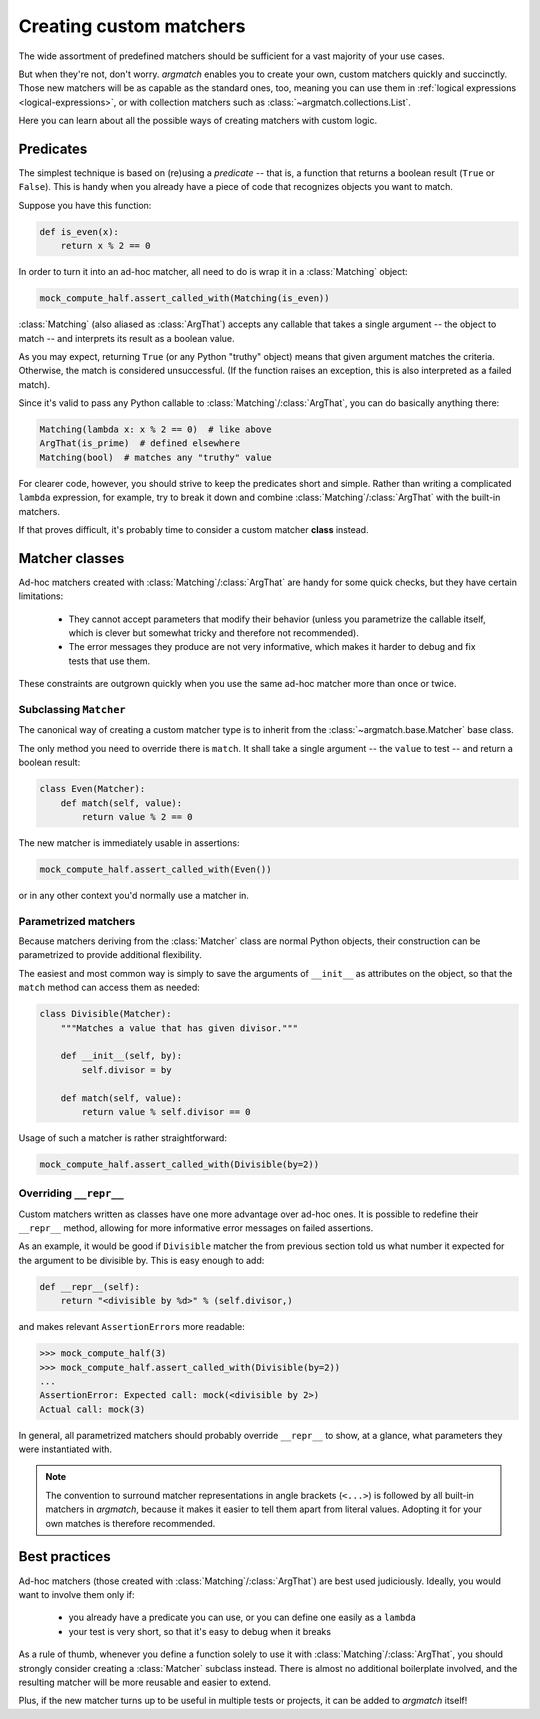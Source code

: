 Creating custom matchers
========================

The wide assortment of predefined matchers should be sufficient for a vast majority of your use cases.

But when they're not, don't worry. *argmatch* enables you to create your own, custom matchers quickly and succinctly.
Those new matchers will be as capable as the standard ones, too, meaning you can use them in
:ref:`logical expressions <logical-expressions>`, or with collection matchers such as :class:`~argmatch.collections.List`.

Here you can learn about all the possible ways of creating matchers with custom logic.


Predicates
**********

The simplest technique is based on (re)using a *predicate* -- that is, a function that returns a boolean result
(``True`` or ``False``). This is handy when you already have a piece of code that recognizes objects you want to match.

Suppose you have this function:

.. code-block:: python

    def is_even(x):
        return x % 2 == 0

In order to turn it into an ad-hoc matcher, all need to do is wrap it in a :class:`Matching` object:

.. code-block:: python

    mock_compute_half.assert_called_with(Matching(is_even))

:class:`Matching` (also aliased as :class:`ArgThat`) accepts any callable that takes a single argument -- the object to
match -- and interprets its result as a boolean value.

As you may expect, returning ``True`` (or any Python "truthy" object) means that given argument matches the criteria.
Otherwise, the match is considered unsuccessful.
(If the function raises an exception, this is also interpreted as a failed match).

Since it's valid to pass any Python callable to :class:`Matching`/:class:`ArgThat`, you can do basically anything there:

.. code-block:: python

    Matching(lambda x: x % 2 == 0)  # like above
    ArgThat(is_prime)  # defined elsewhere
    Matching(bool)  # matches any "truthy" value

For clearer code, however, you should strive to keep the predicates short and simple. Rather than writing a complicated
``lambda`` expression, for example, try to break it down and combine :class:`Matching`/:class:`ArgThat` with the built-in
matchers.

If that proves difficult, it's probably time to consider a custom matcher **class** instead.


Matcher classes
***************

Ad-hoc matchers created with :class:`Matching`/:class:`ArgThat` are handy for some quick checks, but they have
certain limitations:

    * They cannot accept parameters that modify their behavior (unless you parametrize the callable itself,
      which is clever but somewhat tricky and therefore not recommended).
    * The error messages they produce are not very informative, which makes it harder to debug and fix tests
      that use them.

These constraints are outgrown quickly when you use the same ad-hoc matcher more than once or twice.

Subclassing ``Matcher``
-----------------------

The canonical way of creating a custom matcher type is to inherit from the :class:`~argmatch.base.Matcher` base class.

The only method you need to override there is ``match``. It shall take a single argument -- the ``value`` to test --
and return a boolean result:

.. code-block:: python

    class Even(Matcher):
        def match(self, value):
            return value % 2 == 0

The new matcher is immediately usable in assertions:

.. code-block:: python

    mock_compute_half.assert_called_with(Even())

or in any other context you'd normally use a matcher in.

Parametrized matchers
---------------------

Because matchers deriving from the :class:`Matcher` class are normal Python objects, their construction
can be parametrized to provide additional flexibility.

The easiest and most common way is simply to save the arguments of ``__init__`` as attributes on the object,
so that the ``match`` method can access them as needed:

.. code-block:: python

    class Divisible(Matcher):
        """Matches a value that has given divisor."""

        def __init__(self, by):
            self.divisor = by

        def match(self, value):
            return value % self.divisor == 0

Usage of such a matcher is rather straightforward:

.. code-block:: python

    mock_compute_half.assert_called_with(Divisible(by=2))

Overriding ``__repr__``
-----------------------

Custom matchers written as classes have one more advantage over ad-hoc ones. It is possible to redefine their
``__repr__`` method, allowing for more informative error messages on failed assertions.

As an example, it would be good if ``Divisible`` matcher the from previous section told us what number it expected
for the argument to be divisible by. This is easy enough to add:

.. code-block:: python

        def __repr__(self):
            return "<divisible by %d>" % (self.divisor,)

and makes relevant ``AssertionError``\ s more readable:

.. code-block:: python

    >>> mock_compute_half(3)
    >>> mock_compute_half.assert_called_with(Divisible(by=2))
    ...
    AssertionError: Expected call: mock(<divisible by 2>)
    Actual call: mock(3)

In general, all parametrized matchers should probably override ``__repr__`` to show, at a glance, what parameters
they were instantiated with.

.. note::

    The convention to surround matcher representations in angle brackets (``<...>``) is followed by
    all built-in matchers in *argmatch*, because it makes it easier to tell them apart from literal values.
    Adopting it for your own matches is therefore recommended.


Best practices
**************

Ad-hoc matchers (those created with :class:`Matching`/:class:`ArgThat`) are best used judiciously. Ideally,
you would want to involve them only if:

    * you already have a predicate you can use, or you can define one easily as a ``lambda``
    * your test is very short, so that it's easy to debug when it breaks

As a rule of thumb, whenever you define a function solely to use it with :class:`Matching`/:class:`ArgThat`,
you should strongly consider creating a :class:`Matcher` subclass instead.
There is almost no additional boilerplate involved, and the resulting matcher will be more reusable and easier to extend.

Plus, if the new matcher turns up to be useful in multiple tests or projects, it can be added to *argmatch* itself!
